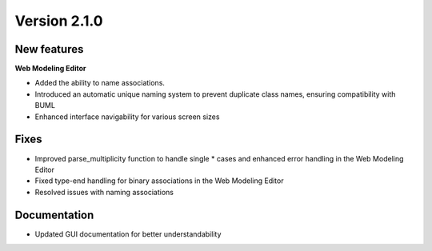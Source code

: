 Version 2.1.0
=============

New features
------------

**Web Modeling Editor**

* Added the ability to name associations.
* Introduced an automatic unique naming system to prevent duplicate class names, ensuring compatibility with BUML
* Enhanced interface navigability for various screen sizes

Fixes
------------

* Improved parse_multiplicity function to handle single * cases and enhanced error handling in the Web Modeling Editor
* Fixed type-end handling for binary associations in the Web Modeling Editor
* Resolved issues with naming associations

Documentation
------------

* Updated GUI documentation for better understandability
